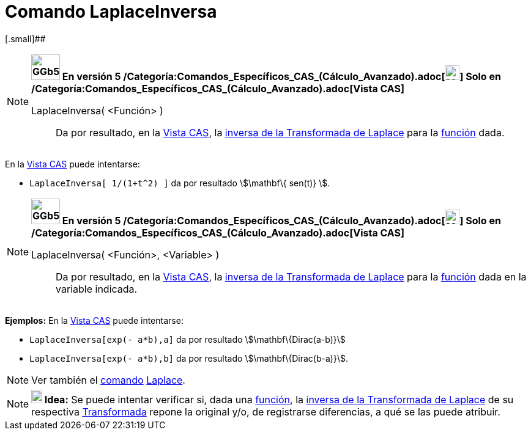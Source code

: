 = Comando LaplaceInversa
:page-en: commands/InverseLaplace_Command
ifdef::env-github[:imagesdir: /es/modules/ROOT/assets/images]

[.small]##

[NOTE]
====

*image:GGb5.png[GGb5.png,width=47,height=42] En versión 5
/Categoría:Comandos_Específicos_CAS_(Cálculo_Avanzado).adoc[image:24px-Menu_view_cas.svg.png[Menu view
cas.svg,width=24,height=24]] Solo en /Categoría:Comandos_Específicos_CAS_(Cálculo_Avanzado).adoc[Vista CAS]*

LaplaceInversa( <Función> )::
  Da por resultado, en la xref:/Vista_CAS.adoc[Vista CAS], la
  http://en.wikipedia.org/wiki/es:Transformada_inversa_de_Laplace[inversa de la Transformada de Laplace] para la
  xref:/Funciones.adoc[función] dada.

====

[EXAMPLE]
====

En la xref:/Vista_CAS.adoc[Vista CAS] puede intentarse:

* `++LaplaceInversa[ 1/(1+t^2) ]++` da por resultado stem:[\mathbf\{ sen(t)} ].

====

[NOTE]
====

*image:GGb5.png[GGb5.png,width=47,height=42] En versión 5
/Categoría:Comandos_Específicos_CAS_(Cálculo_Avanzado).adoc[image:24px-Menu_view_cas.svg.png[Menu view
cas.svg,width=24,height=24]] Solo en /Categoría:Comandos_Específicos_CAS_(Cálculo_Avanzado).adoc[Vista CAS]*

LaplaceInversa( <Función>, <Variable> )::
  Da por resultado, en la xref:/Vista_CAS.adoc[Vista CAS], la
  http://en.wikipedia.org/wiki/es:Transformada_inversa_de_Laplace[inversa de la Transformada de Laplace] para la
  xref:/Funciones.adoc[función] dada en la variable indicada.

====

[EXAMPLE]
====

*Ejemplos:* En la xref:/Vista_CAS.adoc[Vista CAS] puede intentarse:

* `++LaplaceInversa[exp(- a*b),a]++` da por resultado stem:[\mathbf\{Dirac(a-b)}]
* `++LaplaceInversa[exp(- a*b),b]++` da por resultado stem:[\mathbf\{Dirac(b-a)}].

====

[NOTE]
====

Ver también el xref:/Comandos.adoc[comando] xref:/commands/Laplace.adoc[Laplace].

====

[NOTE]
====

*image:18px-Bulbgraph.png[Note,title="Note",width=18,height=22] Idea:* Se puede intentar verificar si, dada una
xref:/Funciones.adoc[función], la http://en.wikipedia.org/wiki/es:Transformada_inversa_de_Laplace[inversa de la
Transformada de Laplace] de su respectiva http://en.wikipedia.org/wiki/es:Transformada_de_Laplace[Transformada] repone
la original y/o, de registrarse diferencias, a qué se las puede atribuir.

====
